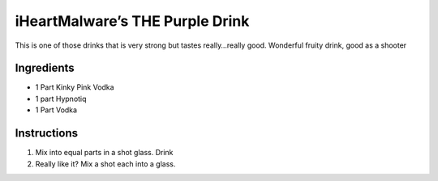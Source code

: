iHeartMalware’s THE Purple Drink
================================

This is one of those drinks that is very strong but tastes really…really
good. Wonderful fruity drink, good as a shooter

Ingredients
-----------

-  1 Part Kinky Pink Vodka
-  1 part Hypnotiq
-  1 Part Vodka

Instructions
------------

1. Mix into equal parts in a shot glass. Drink
2. Really like it? Mix a shot each into a glass.
